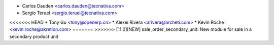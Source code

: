* Carlos Dauden <carlos.dauden@tecnativa.com>
* Sergio Teruel <sergio.teruel@tecnativa.com>
<<<<<<< HEAD
* Tony Gu <tony@openerp.cn>
* Alexei Rivera <arivera@archeti.com>
* Kevin Roche <kevin.roche@akretion.com>
=======
>>>>>>> [11.0][NEW] sale_order_secondary_unit: New module for sale in a secondary product unit
